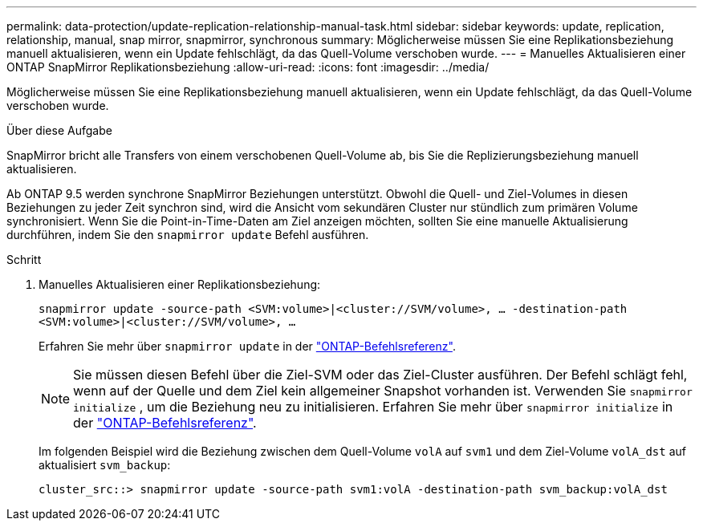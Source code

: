 ---
permalink: data-protection/update-replication-relationship-manual-task.html 
sidebar: sidebar 
keywords: update, replication, relationship, manual, snap mirror, snapmirror, synchronous 
summary: Möglicherweise müssen Sie eine Replikationsbeziehung manuell aktualisieren, wenn ein Update fehlschlägt, da das Quell-Volume verschoben wurde. 
---
= Manuelles Aktualisieren einer ONTAP SnapMirror Replikationsbeziehung
:allow-uri-read: 
:icons: font
:imagesdir: ../media/


[role="lead"]
Möglicherweise müssen Sie eine Replikationsbeziehung manuell aktualisieren, wenn ein Update fehlschlägt, da das Quell-Volume verschoben wurde.

.Über diese Aufgabe
SnapMirror bricht alle Transfers von einem verschobenen Quell-Volume ab, bis Sie die Replizierungsbeziehung manuell aktualisieren.

Ab ONTAP 9.5 werden synchrone SnapMirror Beziehungen unterstützt. Obwohl die Quell- und Ziel-Volumes in diesen Beziehungen zu jeder Zeit synchron sind, wird die Ansicht vom sekundären Cluster nur stündlich zum primären Volume synchronisiert. Wenn Sie die Point-in-Time-Daten am Ziel anzeigen möchten, sollten Sie eine manuelle Aktualisierung durchführen, indem Sie den `snapmirror update` Befehl ausführen.

.Schritt
. Manuelles Aktualisieren einer Replikationsbeziehung:
+
`snapmirror update -source-path <SVM:volume>|<cluster://SVM/volume>, ... -destination-path <SVM:volume>|<cluster://SVM/volume>, ...`

+
Erfahren Sie mehr über `snapmirror update` in der link:https://docs.netapp.com/us-en/ontap-cli/snapmirror-update.html["ONTAP-Befehlsreferenz"^].

+
[NOTE]
====
Sie müssen diesen Befehl über die Ziel-SVM oder das Ziel-Cluster ausführen. Der Befehl schlägt fehl, wenn auf der Quelle und dem Ziel kein allgemeiner Snapshot vorhanden ist. Verwenden Sie `snapmirror initialize` , um die Beziehung neu zu initialisieren. Erfahren Sie mehr über `snapmirror initialize` in der link:https://docs.netapp.com/us-en/ontap-cli/snapmirror-initialize.html["ONTAP-Befehlsreferenz"^].

====
+
Im folgenden Beispiel wird die Beziehung zwischen dem Quell-Volume `volA` auf `svm1` und dem Ziel-Volume `volA_dst` auf aktualisiert `svm_backup`:

+
[listing]
----
cluster_src::> snapmirror update -source-path svm1:volA -destination-path svm_backup:volA_dst
----


